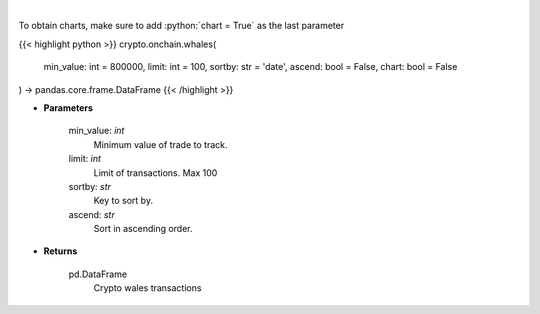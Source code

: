 .. role:: python(code)
    :language: python
    :class: highlight

|

.. raw:: html

    <h3>
    > Whale Alert's API allows you to retrieve live and historical transaction data from major blockchains.
    Supported blockchain: Bitcoin, Ethereum, Ripple, NEO, EOS, Stellar and Tron. [Source: https://docs.whale-alert.io/]
    </h3>

To obtain charts, make sure to add :python:`chart = True` as the last parameter

{{< highlight python >}}
crypto.onchain.whales(
    min_value: int = 800000,
    limit: int = 100,
    sortby: str = 'date',
    ascend: bool = False,
    chart: bool = False
) -> pandas.core.frame.DataFrame
{{< /highlight >}}

* **Parameters**

    min_value: *int*
        Minimum value of trade to track.
    limit: *int*
        Limit of transactions. Max 100
    sortby: *str*
        Key to sort by.
    ascend: *str*
        Sort in ascending order.

    
* **Returns**

    pd.DataFrame
        Crypto wales transactions
    
